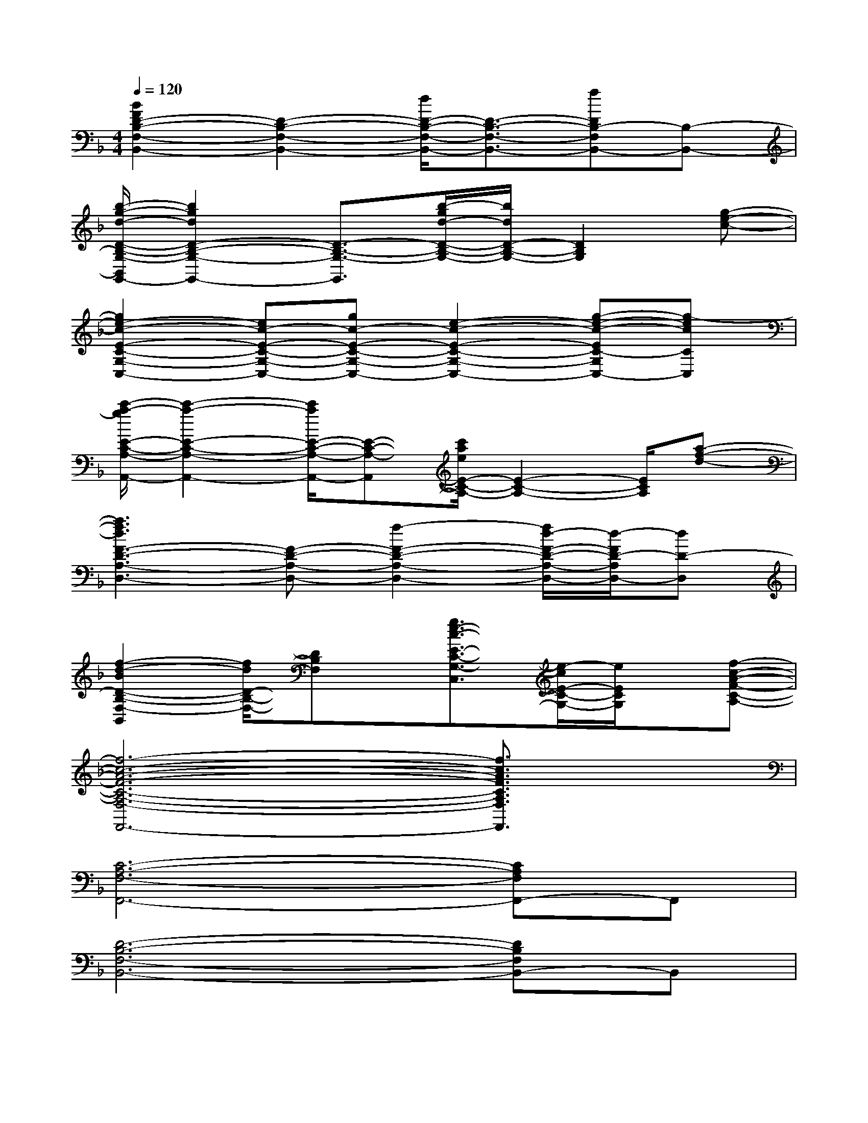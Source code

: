 X:1
T:
M:4/4
L:1/8
Q:1/4=120
K:F%1flats
V:1
[B2F2D2-B,2-F,2-B,,2-][D2-B,2-F,2-B,,2-][d/2D/2-B,/2-F,/2-B,,/2-][D3/2-B,3/2-F,3/2-B,,3/2-][fDB,-F,B,,-][B,-B,,-]|
[b/2-g/2-d/2-D/2-B,/2-G,/2-B,,/2G,,/2-][b2g2d2D2-B,2-G,2-G,,2-][D3/2-B,3/2-G,3/2-G,,3/2][b/2-g/2d/2-D/2-B,/2-G,/2-][b/2d/2D/2-B,/2-G,/2-][D2B,2G,2][g-e-c-]|
[g2e2-c2-E2-C2-G,2-C,2-][ec-E-C-G,-C,-][gc-E-C-G,-C,-][e2-c2-E2-C2-G,2-C,2-][g-e-c-EC-G,C,-][g-ecCC,]|
[c'/2-a/2-g/2E/2-C/2-A,/2-A,,/2-][c'2-a2-E2-C2-A,2-A,,2-][c'/2a/2E/2-C/2-A,/2-A,,/2-][E-C-A,-A,,][c'/2a/2e/2E/2-C/2-A,/2-][E2-C2-A,2-][E/2C/2A,/2][a-f-d-]|
[a3f3d3F3-D3-A,3-D,3-][F-D-A,-D,-][f2-F2-D2-A,2-D,2-][f/2d/2-F/2-D/2-A,/2-D,/2-][d/2-F/2D/2-A,/2D,/2-][dD-D,]|
[f2-d2-B2D2-B,2-F,2-B,,2][f/2d/2D/2-B,/2-F,/2-][DB,F,]x/2[g3/2e3/2-c3/2-E3/2-C3/2-G,3/2-C,3/2][e/2-c/2E/2-C/2-G,/2-][e/2E/2C/2G,/2]x/2[f-c-A-F-C-A,-]|
[f6-c6-A6-F6-C6-A,6-F,6-F,,6-][f3/2c3/2A3/2F3/2C3/2A,3/2F,3/2F,,3/2]x/2|
[C6-A,6-F,6-F,,6-][CA,F,F,,-]F,,|
[D6-B,6-F,6-B,,6-][DB,F,B,,-]B,,|
[D6-B,6-G,6-G,,6-][DB,G,G,,-]G,,|
[E6-C6-G,6-C,6-][ECG,C,-]C,|
[E6-C6-A,6-A,,6-][ECA,A,,-]A,,|
[F6-D6-A,6-D,6-][FDA,D,-]D,|
[D6-B,6-F,6-B,,6-][DB,F,B,,-]B,,|
[C6-G,6-E,6-C,6-][C-G,-E,C,-][C/2G,/2C,/2-]C,/2|
[A6F6C6-A,6-F,6-F,,6][CA,F,]x